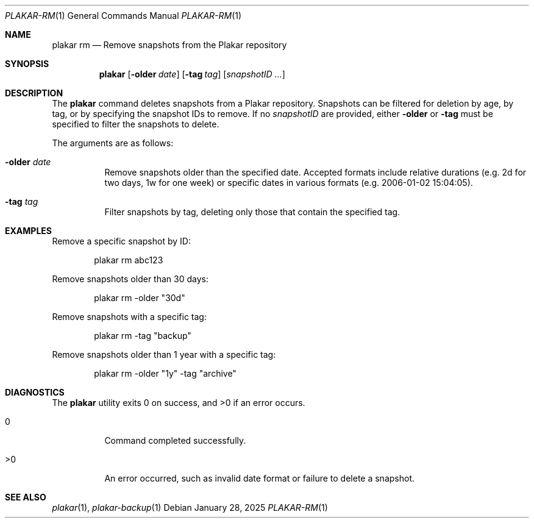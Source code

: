 .Dd January 28, 2025
.Dt PLAKAR-RM 1
.Os
.Sh NAME
.Nm plakar rm
.Nd Remove snapshots from the Plakar repository
.Sh SYNOPSIS
.Nm
.Op Fl older Ar date
.Op Fl tag Ar tag
.Op Ar snapshotID ...
.Sh DESCRIPTION
The
.Nm
command deletes snapshots from a Plakar repository.
Snapshots can be filtered for deletion by age, by tag, or by
specifying the snapshot IDs to remove.
If no
.Ar snapshotID
are provided, either
.Fl older
or
.Fl tag
must be specified to filter the snapshots to delete.
.Pp
The arguments are as follows:
.Bl -tag -width Ds
.It Fl older Ar date
Remove snapshots older than the specified date.
Accepted formats include relative durations
.Pq e.g. "2d" for two days, "1w" for one week
or specific dates in various formats
.Pq e.g. "2006-01-02 15:04:05" .
.It Fl tag Ar tag
Filter snapshots by tag, deleting only those that contain the specified tag.
.El
.Sh EXAMPLES
Remove a specific snapshot by ID:
.Bd -literal -offset indent
plakar rm abc123
.Ed
.Pp
Remove snapshots older than 30 days:
.Bd -literal -offset indent
plakar rm -older "30d"
.Ed
.Pp
Remove snapshots with a specific tag:
.Bd -literal -offset indent
plakar rm -tag "backup"
.Ed
.Pp
Remove snapshots older than 1 year with a specific tag:
.Bd -literal -offset indent
plakar rm -older "1y" -tag "archive"
.Ed
.Sh DIAGNOSTICS
.Ex -std
.Bl -tag -width Ds
.It 0
Command completed successfully.
.It >0
An error occurred, such as invalid date format or failure to delete a
snapshot.
.El
.Sh SEE ALSO
.Xr plakar 1 ,
.Xr plakar-backup 1
